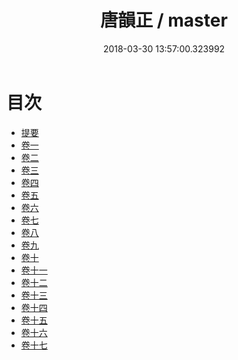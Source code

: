 #+TITLE: 唐韻正 / master
#+DATE: 2018-03-30 13:57:00.323992
* 目次
 - [[file:KR1j0081_000.txt::000-1b][提要]]
 - [[file:KR1j0081_001.txt::001-1a][卷一]]
 - [[file:KR1j0081_002.txt::002-1a][卷二]]
 - [[file:KR1j0081_003.txt::003-1a][卷三]]
 - [[file:KR1j0081_004.txt::004-1a][卷四]]
 - [[file:KR1j0081_005.txt::005-1a][卷五]]
 - [[file:KR1j0081_006.txt::006-1a][卷六]]
 - [[file:KR1j0081_007.txt::007-1a][卷七]]
 - [[file:KR1j0081_008.txt::008-1a][卷八]]
 - [[file:KR1j0081_009.txt::009-1a][卷九]]
 - [[file:KR1j0081_010.txt::010-1a][卷十]]
 - [[file:KR1j0081_011.txt::011-1a][卷十一]]
 - [[file:KR1j0081_012.txt::012-1a][卷十二]]
 - [[file:KR1j0081_013.txt::013-1a][卷十三]]
 - [[file:KR1j0081_014.txt::014-1a][卷十四]]
 - [[file:KR1j0081_015.txt::015-1a][卷十五]]
 - [[file:KR1j0081_016.txt::016-1a][卷十六]]
 - [[file:KR1j0081_017.txt::017-1a][卷十七]]
